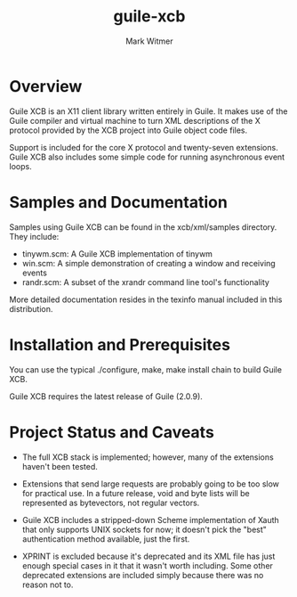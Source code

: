 #+TITLE: guile-xcb
#+AUTHOR: Mark Witmer
#+EMAIL: mark@markwitmer.com
#+OPTIONS: email:t
#+DESCRIPTION: A Guile implementation of the X protocol using xml/xcb

* Overview

Guile XCB is an X11 client library written entirely in Guile. It makes
use of the Guile compiler and virtual machine to turn XML descriptions
of the X protocol provided by the XCB project into Guile object code
files.

Support is included for the core X protocol and twenty-seven
extensions. Guile XCB also includes some simple code for running
asynchronous event loops.

* Samples and Documentation

Samples using Guile XCB can be found in the xcb/xml/samples
directory. They include:

- tinywm.scm: A Guile XCB implementation of tinywm
- win.scm: A simple demonstration of creating a window and receiving
  events
- randr.scm: A subset of the xrandr command line tool's functionality


More detailed documentation resides in the texinfo manual included in
this distribution.

* Installation and Prerequisites

You can use the typical ./configure, make, make install chain to build
Guile XCB.

Guile XCB requires the latest release of Guile (2.0.9).

* Project Status and Caveats

- The full XCB stack is implemented; however, many of the extensions
  haven't been tested.

- Extensions that send large requests are probably going to be too slow
  for practical use. In a future release, void and byte lists will be
  represented as bytevectors, not regular vectors.

- Guile XCB includes a stripped-down Scheme implementation of Xauth
  that only supports UNIX sockets for now; it doesn't pick the "best"
  authentication method available, just the first.

- XPRINT is excluded because it's deprecated and its XML file has just
  enough special cases in it that it wasn't worth including. Some
  other deprecated extensions are included simply because there was no
  reason not to.

